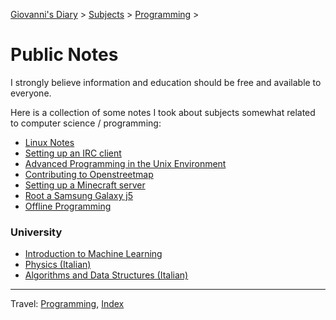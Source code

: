 #+startup: content indent

[[file:../../index.org][Giovanni's Diary]] > [[file:../../subjects.org][Subjects]] > [[file:../programming.org][Programming]] >

* Public Notes
#+INDEX: Giovanni's Diary!Programming!Notes

I strongly believe information and education should be free and
available to everyone.

Here is a collection of some notes I took about subjects somewhat
related to computer science / programming:

- [[file:../linux/notes.org][Linux Notes]]
- [[file:setting-up-an-IRC-client.org][Setting up an IRC client]]
- [[file:../apue.org][Advanced Programming in the Unix Environment]]
- [[file:contributing-to-openstreetmap.org][Contributing to Openstreetmap]]
- [[file:setting-up-a-minecraft-server.org][Setting up a Minecraft server]]
- [[file:root-a-samsung-galaxy-j5.org][Root a Samsung Galaxy j5]]
- [[file:offline-programming.org][Offline Programming]]

*** University

- [[file:ml/intro-to-machine-learning.org][Introduction to Machine Learning]]
- [[file:fisica/fisica.org][Physics (Italian)]]
- [[file:algoritmi/algoritmi.org][Algorithms and Data Structures (Italian)]]

-----

Travel: [[file:../programming.org][Programming]], [[file:../../theindex.org][Index]]
